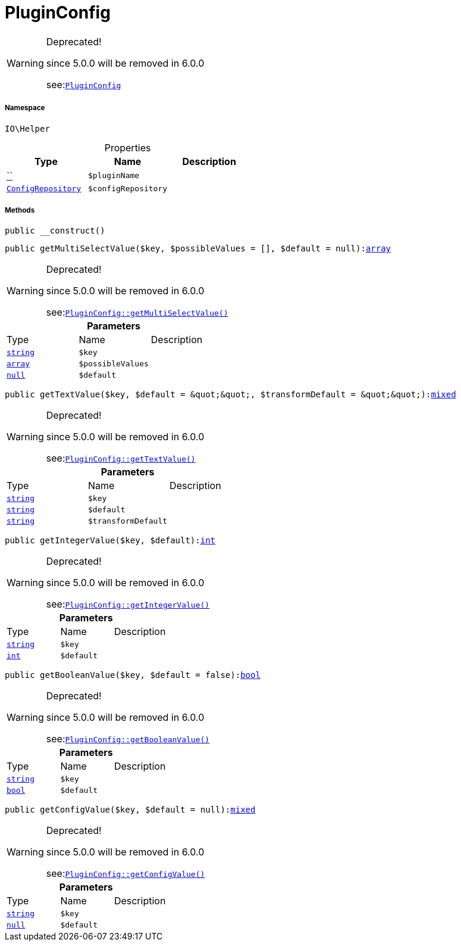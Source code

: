 :table-caption!:
:example-caption!:
:source-highlighter: prettify
:sectids!:
[[io__pluginconfig]]
= PluginConfig



[WARNING]
.Deprecated! 
====

since 5.0.0 will be removed in 6.0.0

see:xref:stable7@interface::Webshop.adoc#webshop_helpers_pluginconfig[`PluginConfig`]
====


===== Namespace

`IO\Helper`





.Properties
|===
|Type |Name |Description

|         xref:5.0.0@plugin-::.adoc#[``]
a|`$pluginName`
|| xref:stable7@interface::Miscellaneous.adoc#miscellaneous_plugin_configrepository[`ConfigRepository`]
a|`$configRepository`
|
|===


===== Methods

[source%nowrap, php, subs=+macros]
[#__construct]
----

public __construct()

----







[source%nowrap, php, subs=+macros]
[#getmultiselectvalue]
----

public getMultiSelectValue($key, $possibleValues = [], $default = null):link:http://php.net/array[array^]

----

[WARNING]
.Deprecated! 
====

since 5.0.0 will be removed in 6.0.0

see:xref:stable7@interface::Webshop.adoc#webshop_helpers_pluginconfig_getmultiselectvalue[`PluginConfig::getMultiSelectValue()`]
====






.*Parameters*
|===
|Type |Name |Description
|link:http://php.net/string[`string`^]
a|`$key`
|

|link:http://php.net/array[`array`^]
a|`$possibleValues`
|

|         xref:5.0.0@plugin-null::null.adoc#[`null`]
a|`$default`
|
|===


[source%nowrap, php, subs=+macros]
[#gettextvalue]
----

public getTextValue($key, $default = &quot;&quot;, $transformDefault = &quot;&quot;):link:http://php.net/mixed[mixed^]

----

[WARNING]
.Deprecated! 
====

since 5.0.0 will be removed in 6.0.0

see:xref:stable7@interface::Webshop.adoc#webshop_helpers_pluginconfig_gettextvalue[`PluginConfig::getTextValue()`]
====






.*Parameters*
|===
|Type |Name |Description
|link:http://php.net/string[`string`^]
a|`$key`
|

|link:http://php.net/string[`string`^]
a|`$default`
|

|link:http://php.net/string[`string`^]
a|`$transformDefault`
|
|===


[source%nowrap, php, subs=+macros]
[#getintegervalue]
----

public getIntegerValue($key, $default):link:http://php.net/int[int^]

----

[WARNING]
.Deprecated! 
====

since 5.0.0 will be removed in 6.0.0

see:xref:stable7@interface::Webshop.adoc#webshop_helpers_pluginconfig_getintegervalue[`PluginConfig::getIntegerValue()`]
====






.*Parameters*
|===
|Type |Name |Description
|link:http://php.net/string[`string`^]
a|`$key`
|

|link:http://php.net/int[`int`^]
a|`$default`
|
|===


[source%nowrap, php, subs=+macros]
[#getbooleanvalue]
----

public getBooleanValue($key, $default = false):link:http://php.net/bool[bool^]

----

[WARNING]
.Deprecated! 
====

since 5.0.0 will be removed in 6.0.0

see:xref:stable7@interface::Webshop.adoc#webshop_helpers_pluginconfig_getbooleanvalue[`PluginConfig::getBooleanValue()`]
====






.*Parameters*
|===
|Type |Name |Description
|link:http://php.net/string[`string`^]
a|`$key`
|

|link:http://php.net/bool[`bool`^]
a|`$default`
|
|===


[source%nowrap, php, subs=+macros]
[#getconfigvalue]
----

public getConfigValue($key, $default = null):link:http://php.net/mixed[mixed^]

----

[WARNING]
.Deprecated! 
====

since 5.0.0 will be removed in 6.0.0

see:xref:stable7@interface::Webshop.adoc#webshop_helpers_pluginconfig_getconfigvalue[`PluginConfig::getConfigValue()`]
====






.*Parameters*
|===
|Type |Name |Description
|link:http://php.net/string[`string`^]
a|`$key`
|

|         xref:5.0.0@plugin-null::null.adoc#[`null`]
a|`$default`
|
|===


